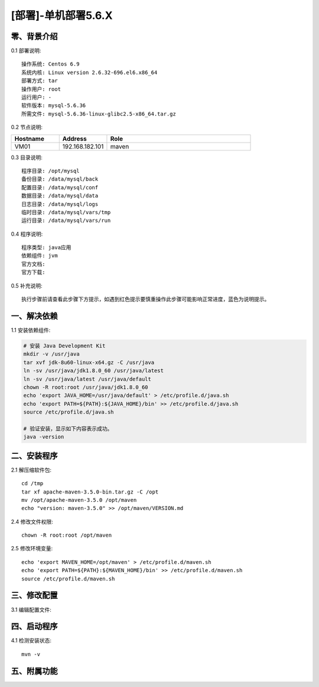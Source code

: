 ====================
[部署]-单机部署5.6.X
====================

零、背景介绍
------------

0.1 部署说明::
    
    操作系统: Centos 6.9
    系统内核: Linux version 2.6.32-696.el6.x86_64
    部署方式: tar
    操作用户: root
    运行用户: -
    软件版本: mysql-5.6.36
    所需文件: mysql-5.6.36-linux-glibc2.5-x86_64.tar.gz

0.2 节点说明:

.. list-table::
  :widths: 10 10 30
  :header-rows: 1

  * - Hostname
    - Address
    - Role
  * - VM01
    - 192.168.182.101
    - maven
    
0.3 目录说明::

    程序目录: /opt/mysql
    备份目录: /data/mysql/back
    配置目录: /data/mysql/conf
    数据目录: /data/mysql/data
    日志目录: /data/mysql/logs
    临时目录: /data/mysql/vars/tmp
    运行目录: /data/mysql/vars/run

0.4 程序说明::

    程序类型: java应用
    依赖组件: jvm
    官方文档:
    官方下载: 

0.5 补充说明::

    执行步骤前请查看此步骤下方提示，如遇到红色提示要慎重操作此步骤可能影响正常进度，蓝色为说明提示。


一、解决依赖
------------

1.1 安装依赖组件:

.. code-block:: bash

    # 安装 Java Development Kit
    mkdir -v /usr/java
    tar xvf jdk-8u60-linux-x64.gz -C /usr/java
    ln -sv /usr/java/jdk1.8.0_60 /usr/java/latest
    ln -sv /usr/java/latest /usr/java/default
    chown -R root:root /usr/java/jdk1.8.0_60
    echo 'export JAVA_HOME=/usr/java/default' > /etc/profile.d/java.sh
    echo 'export PATH=${PATH}:${JAVA_HOME}/bin' >> /etc/profile.d/java.sh
    source /etc/profile.d/java.sh

    # 验证安装，显示如下内容表示成功。
    java -version


二、安装程序
------------

2.1 解压缩软件包::

    cd /tmp
    tar xf apache-maven-3.5.0-bin.tar.gz -C /opt
    mv /opt/apache-maven-3.5.0 /opt/maven
    echo "version: maven-3.5.0" >> /opt/maven/VERSION.md

2.4 修改文件权限::

    chown -R root:root /opt/maven
    
2.5 修改环境变量::

    echo 'export MAVEN_HOME=/opt/maven' > /etc/profile.d/maven.sh
    echo 'export PATH=${PATH}:${MAVEN_HOME}/bin' >> /etc/profile.d/maven.sh
    source /etc/profile.d/maven.sh


三、修改配置
------------

3.1 编辑配置文件:

.. code-block:: bash


四、启动程序
------------

4.1 检测安装状态::

    mvn -v


五、附属功能
------------

